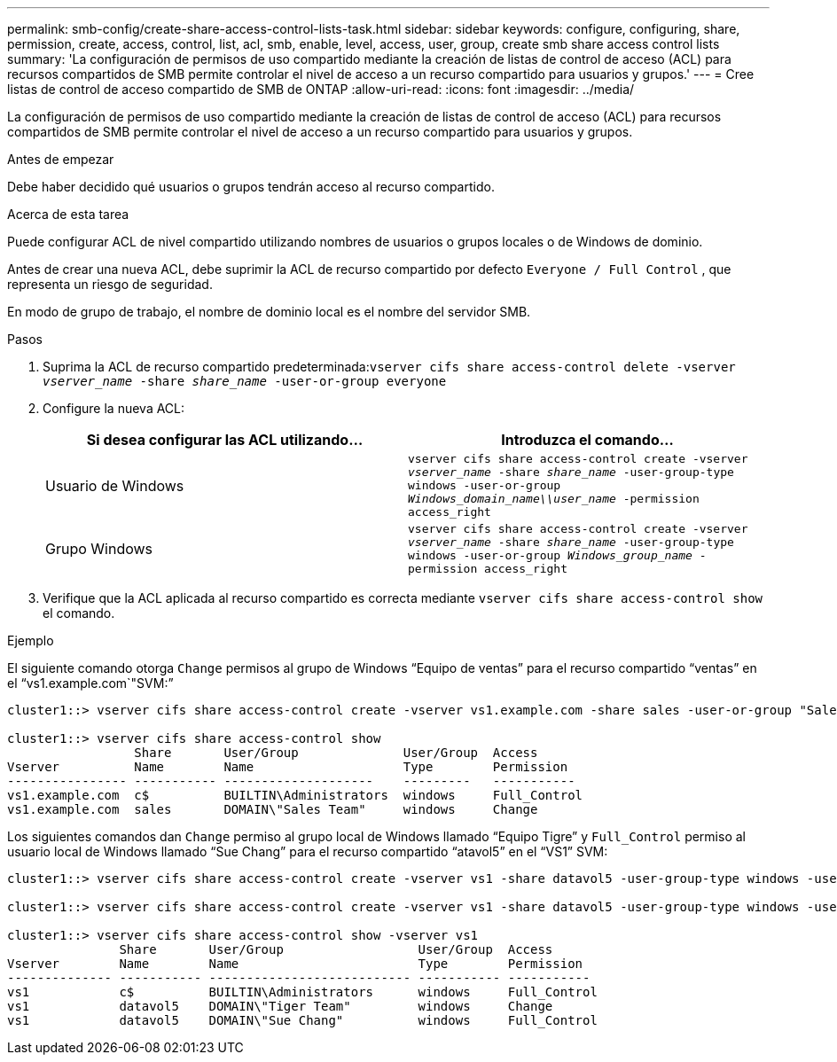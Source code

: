 ---
permalink: smb-config/create-share-access-control-lists-task.html 
sidebar: sidebar 
keywords: configure, configuring, share, permission, create, access, control, list, acl, smb, enable, level, access, user, group, create smb share access control lists 
summary: 'La configuración de permisos de uso compartido mediante la creación de listas de control de acceso (ACL) para recursos compartidos de SMB permite controlar el nivel de acceso a un recurso compartido para usuarios y grupos.' 
---
= Cree listas de control de acceso compartido de SMB de ONTAP
:allow-uri-read: 
:icons: font
:imagesdir: ../media/


[role="lead"]
La configuración de permisos de uso compartido mediante la creación de listas de control de acceso (ACL) para recursos compartidos de SMB permite controlar el nivel de acceso a un recurso compartido para usuarios y grupos.

.Antes de empezar
Debe haber decidido qué usuarios o grupos tendrán acceso al recurso compartido.

.Acerca de esta tarea
Puede configurar ACL de nivel compartido utilizando nombres de usuarios o grupos locales o de Windows de dominio.

Antes de crear una nueva ACL, debe suprimir la ACL de recurso compartido por defecto `Everyone / Full Control` , que representa un riesgo de seguridad.

En modo de grupo de trabajo, el nombre de dominio local es el nombre del servidor SMB.

.Pasos
. Suprima la ACL de recurso compartido predeterminada:``vserver cifs share access-control delete -vserver _vserver_name_ -share _share_name_ -user-or-group everyone``
. Configure la nueva ACL:
+
|===
| Si desea configurar las ACL utilizando... | Introduzca el comando... 


 a| 
Usuario de Windows
 a| 
`vserver cifs share access-control create -vserver _vserver_name_ -share _share_name_ -user-group-type windows -user-or-group _Windows_domain_name\\user_name_ -permission access_right`



 a| 
Grupo Windows
 a| 
`vserver cifs share access-control create -vserver _vserver_name_ -share _share_name_ -user-group-type windows -user-or-group _Windows_group_name_ -permission access_right`

|===
. Verifique que la ACL aplicada al recurso compartido es correcta mediante `vserver cifs share access-control show` el comando.


.Ejemplo
El siguiente comando otorga `Change` permisos al grupo de Windows “Equipo de ventas” para el recurso compartido “ventas” en el “vs1.example.com`"SVM:”

[listing]
----
cluster1::> vserver cifs share access-control create -vserver vs1.example.com -share sales -user-or-group "Sales Team" -permission Change

cluster1::> vserver cifs share access-control show
                 Share       User/Group              User/Group  Access
Vserver          Name        Name                    Type        Permission
---------------- ----------- --------------------    ---------   -----------
vs1.example.com  c$          BUILTIN\Administrators  windows     Full_Control
vs1.example.com  sales       DOMAIN\"Sales Team"     windows     Change
----
Los siguientes comandos dan `Change` permiso al grupo local de Windows llamado “Equipo Tigre” y `Full_Control` permiso al usuario local de Windows llamado “Sue Chang” para el recurso compartido “atavol5” en el “VS1” SVM:

[listing]
----
cluster1::> vserver cifs share access-control create -vserver vs1 -share datavol5 -user-group-type windows -user-or-group "Tiger Team" -permission Change

cluster1::> vserver cifs share access-control create -vserver vs1 -share datavol5 -user-group-type windows -user-or-group "Sue Chang" -permission Full_Control

cluster1::> vserver cifs share access-control show -vserver vs1
               Share       User/Group                  User/Group  Access
Vserver        Name        Name                        Type        Permission
-------------- ----------- --------------------------- ----------- -----------
vs1            c$          BUILTIN\Administrators      windows     Full_Control
vs1            datavol5    DOMAIN\"Tiger Team"         windows     Change
vs1            datavol5    DOMAIN\"Sue Chang"          windows     Full_Control
----